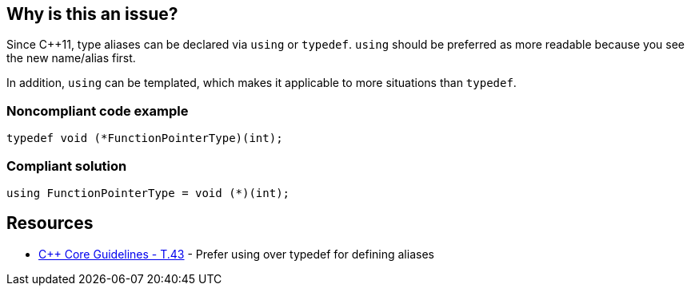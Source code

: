 == Why is this an issue?

Since {cpp}11, type aliases can be declared via ``++using++`` or ``++typedef++``. ``++using++`` should be preferred as  more readable because you see the new name/alias first.

In addition, ``++using++`` can be templated, which makes it applicable to more situations than ``++typedef++``.


=== Noncompliant code example

[source,cpp]
----
typedef void (*FunctionPointerType)(int);
----


=== Compliant solution

[source,cpp]
----
using FunctionPointerType = void (*)(int);
----


== Resources

* https://github.com/isocpp/CppCoreGuidelines/blob/036324/CppCoreGuidelines.md#t43-prefer-using-over-typedef-for-defining-aliases[{cpp} Core Guidelines - T.43] - Prefer using over typedef for defining aliases


ifdef::env-github,rspecator-view[]

'''
== Implementation Specification
(visible only on this page)

=== Message

Use 'using' instead of 'typedef' for this type alias


=== Highlighting

The typedef statement


'''
== Comments And Links
(visible only on this page)

=== on 26 Aug 2019, 22:03:26 Loïc Joly wrote:
Can you please review my changes

=== on 27 Aug 2019, 17:16:11 Abbas Sabra wrote:
Looks good to me

=== on 9 Sep 2019, 20:43:09 Ann Campbell wrote:
\[~abbas.sabra], [~loic.joly] the `user-experience` tag is generally reserved for end-user experience, not the experience of API users. :-D

I suggest instead 'design' which has been used for API and overall program design.

endif::env-github,rspecator-view[]
